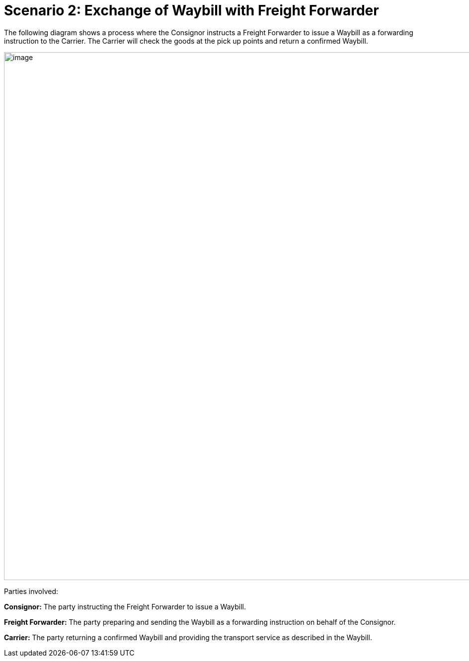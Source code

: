 [[simple-process-two-parties-involved]]
= Scenario 2: Exchange of Waybill with Freight Forwarder

The following diagram shows a process where the Consignor instructs a Freight Forwarder to issue a Waybill as a forwarding instruction to the Carrier. The Carrier will check the goods at the pick up points and return a confirmed Waybill.

image::images/with_freight_forwarder.png[image,width=945,height=1064]

Parties involved:

*Consignor:* The party instructing the Freight Forwarder to issue a Waybill.

*Freight Forwarder:* The party preparing and sending the Waybill as a forwarding instruction on behalf of the Consignor.

*Carrier:* The party returning a confirmed Waybill and providing the transport service as described in the Waybill.